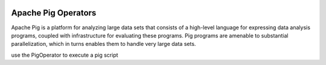  .. Licensed to the Apache Software Foundation (ASF) under one
    or more contributor license agreements.  See the NOTICE file
    distributed with this work for additional information
    regarding copyright ownership.  The ASF licenses this file
    to you under the Apache License, Version 2.0 (the
    "License"); you may not use this file except in compliance
    with the License.  You may obtain a copy of the License at

 ..   http://www.apache.org/licenses/LICENSE-2.0

 .. Unless required by applicable law or agreed to in writing,
    software distributed under the License is distributed on an
    "AS IS" BASIS, WITHOUT WARRANTIES OR CONDITIONS OF ANY
    KIND, either express or implied.  See the License for the
    specific language governing permissions and limitations
    under the License.



Apache Pig Operators
====================

Apache Pig is a platform for analyzing large data sets that consists of a high-level language
for expressing data analysis programs, coupled with infrastructure for evaluating these programs.
Pig programs are amenable to substantial parallelization, which in turns enables them to handle very large data sets.

use the PigOperator to execute a pig script

.. exampleinclude:: /../../airflow/providers/apache/pig/example_dags/example_pig.py
    :language: python
    :start-after: [START create_pig]
    :end-before: [END create_pig]
